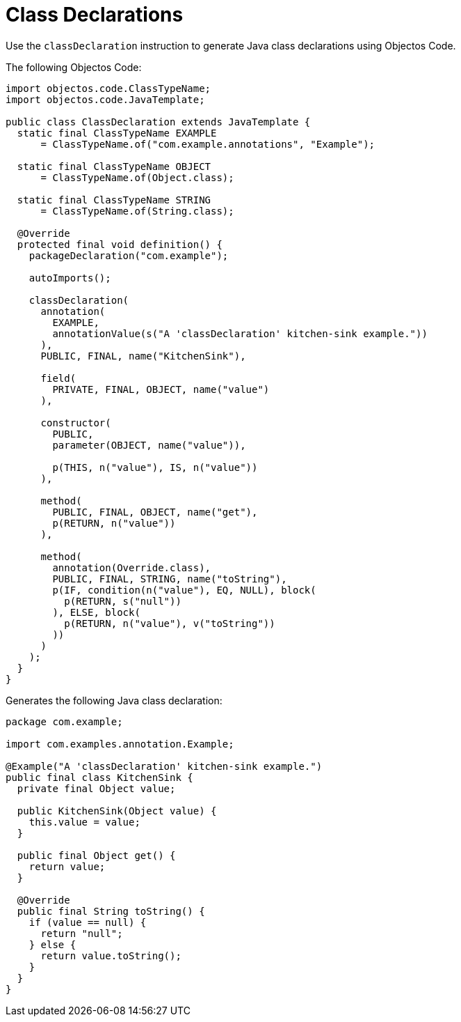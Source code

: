 = Class Declarations
:toc-title: Overview

Use the `classDeclaration` instruction to generate Java class declarations using Objectos Code.

The following Objectos Code:

[,java]
----
import objectos.code.ClassTypeName;
import objectos.code.JavaTemplate;

public class ClassDeclaration extends JavaTemplate {
  static final ClassTypeName EXAMPLE
      = ClassTypeName.of("com.example.annotations", "Example");

  static final ClassTypeName OBJECT
      = ClassTypeName.of(Object.class);

  static final ClassTypeName STRING
      = ClassTypeName.of(String.class);

  @Override
  protected final void definition() {
    packageDeclaration("com.example");

    autoImports();

    classDeclaration(
      annotation(
        EXAMPLE,
        annotationValue(s("A 'classDeclaration' kitchen-sink example."))
      ),
      PUBLIC, FINAL, name("KitchenSink"),

      field(
        PRIVATE, FINAL, OBJECT, name("value")
      ),

      constructor(
        PUBLIC,
        parameter(OBJECT, name("value")),

        p(THIS, n("value"), IS, n("value"))
      ),

      method(
        PUBLIC, FINAL, OBJECT, name("get"),
        p(RETURN, n("value"))
      ),

      method(
        annotation(Override.class),
        PUBLIC, FINAL, STRING, name("toString"),
        p(IF, condition(n("value"), EQ, NULL), block(
          p(RETURN, s("null"))
        ), ELSE, block(
          p(RETURN, n("value"), v("toString"))
        ))
      )
    );
  }
}
----

Generates the following Java class declaration:

[,java]
----
package com.example;

import com.examples.annotation.Example;

@Example("A 'classDeclaration' kitchen-sink example.")
public final class KitchenSink {
  private final Object value;

  public KitchenSink(Object value) {
    this.value = value;
  }

  public final Object get() {
    return value;
  }

  @Override
  public final String toString() {
    if (value == null) {
      return "null";
    } else {
      return value.toString();
    }
  }
}
----